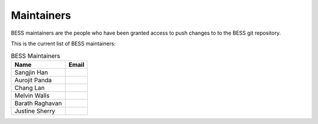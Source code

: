 ===========
Maintainers
===========

BESS maintainers are the people who have been granted access to push
changes to to the BESS git repository.

This is the current list of BESS maintainers:

.. list-table:: BESS Maintainers
   :header-rows: 1

   * - Name
     - Email
   * - Sangjin Han
     -
   * - Aurojit Panda
     -
   * - Chang Lan
     -
   * - Melvin Walls
     -
   * - Barath Raghavan
     -
   * - Justine Sherry
     -
